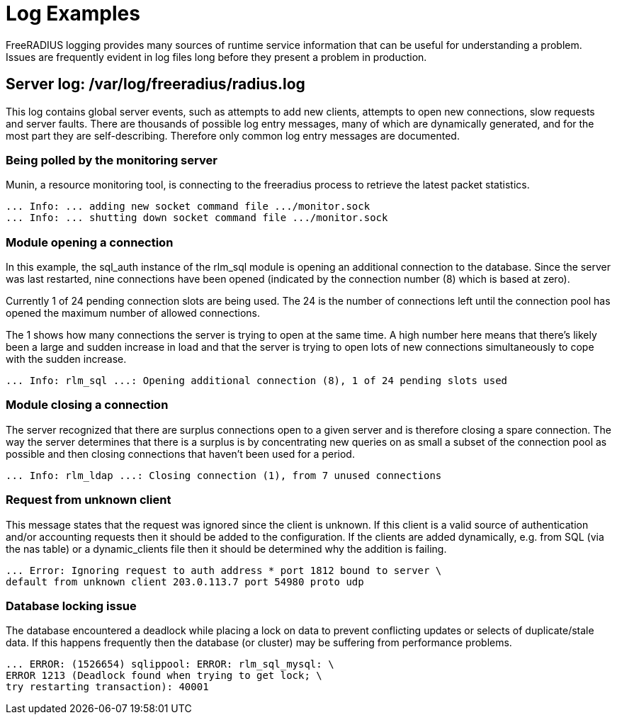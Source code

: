 = Log Examples

FreeRADIUS logging provides many sources of runtime service information that can be useful for understanding a problem.
Issues are frequently evident in log files long before they present a problem in production.


== Server log: /var/log/freeradius/radius.log

This log contains global server events, such as attempts to add new clients, attempts to open new connections, slow requests and server faults.
There are thousands of possible log entry messages, many of which are dynamically generated, and for the most part they are self-describing.
Therefore only common log entry messages are documented.

===  Being polled by the monitoring server

Munin, a resource monitoring tool, is connecting to the freeradius process to retrieve the latest packet statistics.

```
... Info: ... adding new socket command file .../monitor.sock
... Info: ... shutting down socket command file .../monitor.sock
```

===  Module opening a connection

In this example, the sql_auth instance of the rlm_sql module is opening an additional connection to the database. Since the server was last restarted, nine connections have been opened (indicated by the connection number (8) which is based at zero).

Currently 1 of 24 pending connection slots are being used. The 24 is the number of connections left until the connection pool has opened the maximum number of allowed connections.

The 1 shows how many connections the server is trying to open at the same time. A high number here means that there’s likely been a large and sudden increase in load and that the server is trying to open lots of new connections simultaneously to cope with the sudden increase.

```
... Info: rlm_sql ...: Opening additional connection (8), 1 of 24 pending slots used
```

=== Module closing a connection

The server recognized that there are surplus connections open to a given server and is therefore closing a spare connection.
The way the server determines that there is a surplus is by concentrating new queries on as small a subset of the connection pool as possible and then closing connections that haven’t been used for a period.

```
... Info: rlm_ldap ...: Closing connection (1), from 7 unused connections

```

=== Request from unknown client

This message states that the request was ignored since the client is unknown. If this client is a valid source of authentication and/or accounting requests then it should be added to the configuration.
If the clients are added dynamically, e.g. from SQL (via the nas table) or a dynamic_clients file then it should be determined why the addition is failing.

```
... Error: Ignoring request to auth address * port 1812 bound to server \
default from unknown client 203.0.113.7 port 54980 proto udp
```

=== Database locking issue
The database encountered a deadlock while placing a lock on data to prevent conflicting updates or selects of duplicate/stale data. If this happens frequently then the database (or cluster) may be suffering from performance problems.

```
... ERROR: (1526654) sqlippool: ERROR: rlm_sql_mysql: \
ERROR 1213 (Deadlock found when trying to get lock; \
try restarting transaction): 40001
```
